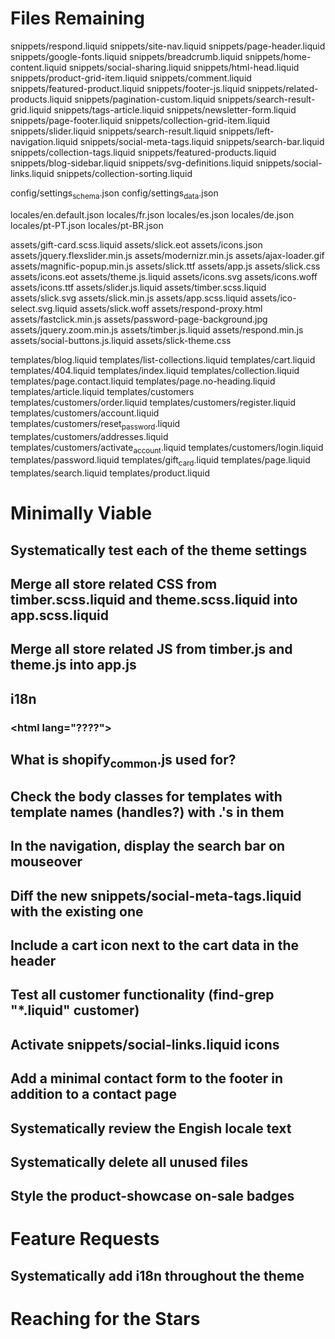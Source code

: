 * Files Remaining
snippets/respond.liquid
snippets/site-nav.liquid
snippets/page-header.liquid
snippets/google-fonts.liquid
snippets/breadcrumb.liquid
snippets/home-content.liquid
snippets/social-sharing.liquid
snippets/html-head.liquid
snippets/product-grid-item.liquid
snippets/comment.liquid
snippets/featured-product.liquid
snippets/footer-js.liquid
snippets/related-products.liquid
snippets/pagination-custom.liquid
snippets/search-result-grid.liquid
snippets/tags-article.liquid
snippets/newsletter-form.liquid
snippets/page-footer.liquid
snippets/collection-grid-item.liquid
snippets/slider.liquid
snippets/search-result.liquid
snippets/left-navigation.liquid
snippets/social-meta-tags.liquid
snippets/search-bar.liquid
snippets/collection-tags.liquid
snippets/featured-products.liquid
snippets/blog-sidebar.liquid
snippets/svg-definitions.liquid
snippets/social-links.liquid
snippets/collection-sorting.liquid

config/settings_schema.json
config/settings_data.json

locales/en.default.json
locales/fr.json
locales/es.json
locales/de.json
locales/pt-PT.json
locales/pt-BR.json

assets/gift-card.scss.liquid
assets/slick.eot
assets/icons.json
assets/jquery.flexslider.min.js
assets/modernizr.min.js
assets/ajax-loader.gif
assets/magnific-popup.min.js
assets/slick.ttf
assets/app.js
assets/slick.css
assets/icons.eot
assets/theme.js.liquid
assets/icons.svg
assets/icons.woff
assets/icons.ttf
assets/slider.js.liquid
assets/timber.scss.liquid
assets/slick.svg
assets/slick.min.js
assets/app.scss.liquid
assets/ico-select.svg.liquid
assets/slick.woff
assets/respond-proxy.html
assets/fastclick.min.js
assets/password-page-background.jpg
assets/jquery.zoom.min.js
assets/timber.js.liquid
assets/respond.min.js
assets/social-buttons.js.liquid
assets/slick-theme.css

templates/blog.liquid
templates/list-collections.liquid
templates/cart.liquid
templates/404.liquid
templates/index.liquid
templates/collection.liquid
templates/page.contact.liquid
templates/page.no-heading.liquid
templates/article.liquid
templates/customers
templates/customers/order.liquid
templates/customers/register.liquid
templates/customers/account.liquid
templates/customers/reset_password.liquid
templates/customers/addresses.liquid
templates/customers/activate_account.liquid
templates/customers/login.liquid
templates/password.liquid
templates/gift_card.liquid
templates/page.liquid
templates/search.liquid
templates/product.liquid

* Minimally Viable
** Systematically test each of the theme settings
** Merge all store related CSS from timber.scss.liquid and theme.scss.liquid into app.scss.liquid
** Merge all store related JS from timber.js and theme.js into app.js
** i18n
*** <html lang="????">
** What is shopify_common.js used for?
** Check the body classes for templates with template names (handles?) with .'s in them
** In the navigation, display the search bar on mouseover
** Diff the new snippets/social-meta-tags.liquid with the existing one
** Include a cart icon next to the cart data in the header
** Test all customer functionality (find-grep "*.liquid" customer)
** Activate snippets/social-links.liquid icons
** Add a minimal contact form to the footer in addition to a contact page
** Systematically review the Engish locale text
** Systematically delete all unused files
** Style the product-showcase on-sale badges

* Feature Requests
** Systematically add i18n throughout the theme


* Reaching for the Stars
